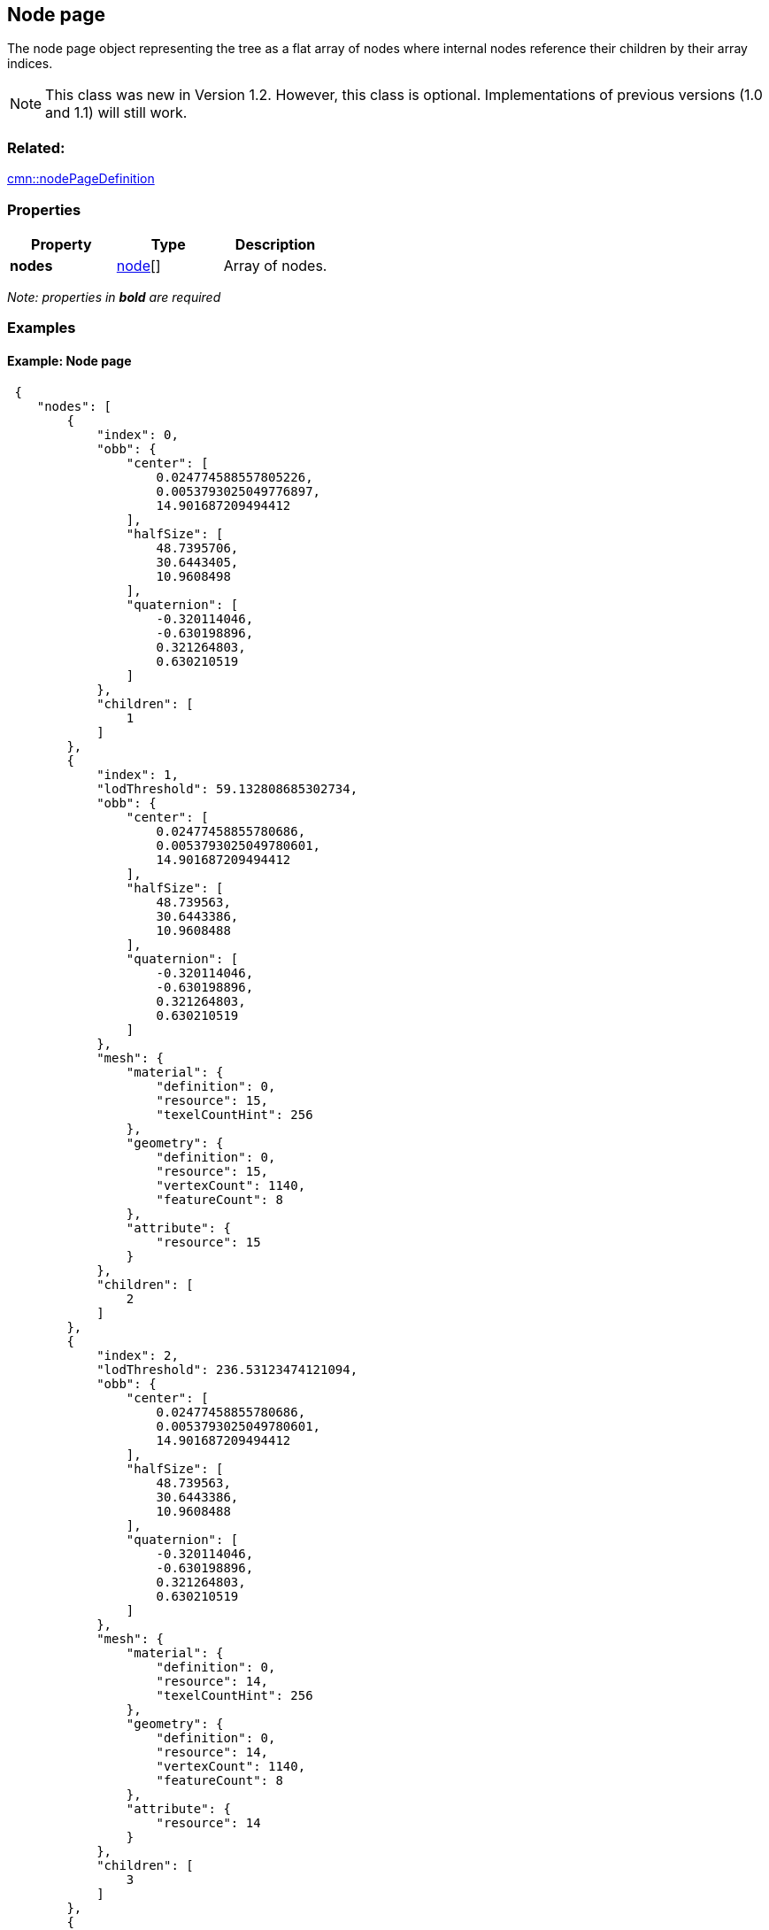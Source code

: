 == Node page

The node page object representing the tree as a flat array of nodes
where internal nodes reference their children by their array indices.

NOTE: This class was new in Version 1.2. However, this class is optional. Implementations of previous versions (1.0 and 1.1) will still work.

=== Related:

link:nodePageDefinition.cmn.adoc[cmn::nodePageDefinition] 

=== Properties

[cols=",,",options="header",]
|===
|Property |Type |Description
|*nodes* |link:node.cmn.adoc[node][] |Array of nodes.
|===

_Note: properties in *bold* are required_

=== Examples

==== Example: Node page

[source,json]
----
 {
    "nodes": [
        {
            "index": 0,
            "obb": {
                "center": [
                    0.024774588557805226,
                    0.0053793025049776897,
                    14.901687209494412
                ],
                "halfSize": [
                    48.7395706,
                    30.6443405,
                    10.9608498
                ],
                "quaternion": [
                    -0.320114046,
                    -0.630198896,
                    0.321264803,
                    0.630210519
                ]
            },
            "children": [
                1
            ]
        },
        {
            "index": 1,
            "lodThreshold": 59.132808685302734,
            "obb": {
                "center": [
                    0.02477458855780686,
                    0.0053793025049780601,
                    14.901687209494412
                ],
                "halfSize": [
                    48.739563,
                    30.6443386,
                    10.9608488
                ],
                "quaternion": [
                    -0.320114046,
                    -0.630198896,
                    0.321264803,
                    0.630210519
                ]
            },
            "mesh": {
                "material": {
                    "definition": 0,
                    "resource": 15,
                    "texelCountHint": 256
                },
                "geometry": {
                    "definition": 0,
                    "resource": 15,
                    "vertexCount": 1140,
                    "featureCount": 8
                },
                "attribute": {
                    "resource": 15
                }
            },
            "children": [
                2
            ]
        },
        {
            "index": 2,
            "lodThreshold": 236.53123474121094,
            "obb": {
                "center": [
                    0.02477458855780686,
                    0.0053793025049780601,
                    14.901687209494412
                ],
                "halfSize": [
                    48.739563,
                    30.6443386,
                    10.9608488
                ],
                "quaternion": [
                    -0.320114046,
                    -0.630198896,
                    0.321264803,
                    0.630210519
                ]
            },
            "mesh": {
                "material": {
                    "definition": 0,
                    "resource": 14,
                    "texelCountHint": 256
                },
                "geometry": {
                    "definition": 0,
                    "resource": 14,
                    "vertexCount": 1140,
                    "featureCount": 8
                },
                "attribute": {
                    "resource": 14
                }
            },
            "children": [
                3
            ]
        },
        {
            "index": 3,
            "lodThreshold": 946.12493896484375,
            "obb": {
                "center": [
                    0.02477458855780686,
                    0.0053793025049780601,
                    14.901687209494412
                ],
                "halfSize": [
                    48.739563,
                    30.6443386,
                    10.9608488
                ],
                "quaternion": [
                    -0.320114046,
                    -0.630198896,
                    0.321264803,
                    0.630210519
                ]
            },
            "mesh": {
                "material": {
                    "definition": 0,
                    "resource": 13,
                    "texelCountHint": 512
                },
                "geometry": {
                    "definition": 0,
                    "resource": 13,
                    "vertexCount": 1140,
                    "featureCount": 8
                },
                "attribute": {
                    "resource": 13
                }
            },
            "children": [
                4
            ]
        },
        {
            "index": 4,
            "lodThreshold": 3784.499755859375,
            "obb": {
                "center": [
                    0.02477458855780686,
                    0.0053793025049780601,
                    14.901687209494412
                ],
                "halfSize": [
                    48.739563,
                    30.6443386,
                    10.9608488
                ],
                "quaternion": [
                    -0.320114046,
                    -0.630198896,
                    0.321264803,
                    0.630210519
                ]
            },
            "mesh": {
                "material": {
                    "definition": 0,
                    "resource": 12,
                    "texelCountHint": 2048
                },
                "geometry": {
                    "definition": 0,
                    "resource": 12,
                    "vertexCount": 1140,
                    "featureCount": 8
                },
                "attribute": {
                    "resource": 12
                }
            },
            "children": [
                5
            ]
        },
        {
            "index": 5,
            "lodThreshold": 15137.9990234375,
            "obb": {
                "center": [
                    0.024774588557693177,
                    0.0053793025051259401,
                    14.901687209494412
                ],
                "halfSize": [
                    48.739563,
                    30.6443386,
                    10.9608488
                ],
                "quaternion": [
                    -0.320114046,
                    -0.630198896,
                    0.321264803,
                    0.630210519
                ]
            },
            "mesh": {
                "material": {
                    "definition": 0,
                    "resource": 11,
                    "texelCountHint": 8192
                },
                "geometry": {
                    "definition": 0,
                    "resource": 11,
                    "vertexCount": 1140,
                    "featureCount": 8
                },
                "attribute": {
                    "resource": 11
                }
            },
            "children": [
                6
            ]
        },
        {
            "index": 6,
            "lodThreshold": 60551.99609375,
            "obb": {
                "center": [
                    0.024774588557593711,
                    0.0053793025052710983,
                    14.901687209494412
                ],
                "halfSize": [
                    48.739563,
                    30.6443386,
                    10.9608488
                ],
                "quaternion": [
                    -0.320114046,
                    -0.630198896,
                    0.321264803,
                    0.630210519
                ]
            },
            "mesh": {
                "material": {
                    "definition": 0,
                    "resource": 10,
                    "texelCountHint": 32768
                },
                "geometry": {
                    "definition": 0,
                    "resource": 10,
                    "vertexCount": 1140,
                    "featureCount": 8
                },
                "attribute": {
                    "resource": 10
                }
            },
            "children": [
                7,
                8
            ]
        },
        {
            "index": 7,
            "lodThreshold": 242207.984375,
            "obb": {
                "center": [
                    0.02480438053003459,
                    0.0053395873769804198,
                    14.604276076890528
                ],
                "halfSize": [
                    48.7387047,
                    11.6107492,
                    24.8489189
                ],
                "quaternion": [
                    -0.232766122,
                    -0.20745486,
                    0.675836384,
                    -0.667852938
                ]
            },
            "mesh": {
                "material": {
                    "definition": 0,
                    "resource": 6,
                    "texelCountHint": 131072
                },
                "geometry": {
                    "definition": 0,
                    "resource": 6,
                    "vertexCount": 1092,
                    "featureCount": 7
                },
                "attribute": {
                    "resource": 6
                }
            },
            "children": [
                9,
                10
            ]
        },
        {
            "index": 8,
            "lodThreshold": 1435.5504150390625,
            "obb": {
                "center": [
                    0.024637913628921843,
                    0.0055829497191515398,
                    6.388948948122561
                ],
                "halfSize": [
                    3.2823627,
                    3.2604928,
                    2.38895011
                ],
                "quaternion": [
                    -0.393684298,
                    0.587419271,
                    0.393393338,
                    -0.587531209
                ]
            },
            "mesh": {
                "material": {
                    "definition": 0,
                    "resource": 9,
                    "texelCountHint": 16384
                },
                "geometry": {
                    "definition": 0,
                    "resource": 9,
                    "vertexCount": 48,
                    "featureCount": 1
                },
                "attribute": {
                    "resource": 9
                }
            },
            "children": [
                11
            ]
        },
        {
            "index": 9,
            "lodThreshold": 968831.9375,
            "obb": {
                "center": [
                    0.02480438053003459,
                    0.0053395873769804198,
                    14.604276076890528
                ],
                "halfSize": [
                    48.7387047,
                    11.6107492,
                    24.8489189
                ],
                "quaternion": [
                    -0.232766122,
                    -0.20745486,
                    0.675836384,
                    -0.667852938
                ]
            },
            "mesh": {
                "material": {
                    "definition": 0,
                    "resource": 2,
                    "texelCountHint": 524288
                },
                "geometry": {
                    "definition": 0,
                    "resource": 2,
                    "vertexCount": 1032,
                    "featureCount": 5
                },
                "attribute": {
                    "resource": 2
                }
            },
            "children": [
                12,
                13
            ]
        },
        {
            "index": 10,
            "lodThreshold": 66492.3046875,
            "obb": {
                "center": [
                    0.024610786486209433,
                    0.0052746099708919263,
                    9.1150609189644456
                ],
                "halfSize": [
                    12.1249161,
                    6.98931932,
                    5.38147545
                ],
                "quaternion": [
                    0.600365937,
                    -0.401916504,
                    -0.580106318,
                    0.376165569
                ]
            },
            "mesh": {
                "material": {
                    "definition": 0,
                    "resource": 5,
                    "texelCountHint": 131072
                },
                "geometry": {
                    "definition": 0,
                    "resource": 5,
                    "vertexCount": 60,
                    "featureCount": 2
                },
                "attribute": {
                    "resource": 5
                }
            },
            "children": [
                14,
                15
            ]
        },
        {
            "index": 11,
            "lodThreshold": 5742.20166015625,
            "obb": {
                "center": [
                    0.024637913628921843,
                    0.0055829497191515398,
                    6.388948948122561
                ],
                "halfSize": [
                    3.2823627,
                    3.2604928,
                    2.38895011
                ],
                "quaternion": [
                    -0.393684298,
                    0.587419271,
                    0.393393338,
                    -0.587531209
                ]
            },
            "mesh": {
                "material": {
                    "definition": 0,
                    "resource": 8,
                    "texelCountHint": 65536
                },
                "geometry": {
                    "definition": 0,
                    "resource": 8,
                    "vertexCount": 48,
                    "featureCount": 1
                },
                "attribute": {
                    "resource": 8
                }
            },
            "children": [
                16
            ]
        },
        {
            "index": 12,
            "lodThreshold": 131033.3515625,
            "obb": {
                "center": [
                    0.024751320621788881,
                    0.0052859563514973213,
                    9.251338442787528
                ],
                "halfSize": [
                    6.76313496,
                    5.0188694,
                    5.27735043
                ],
                "quaternion": [
                    0.432729989,
                    -0.558373272,
                    -0.429119766,
                    0.562867939
                ]
            },
            "mesh": {
                "material": {
                    "definition": 0,
                    "resource": 0,
                    "texelCountHint": 524288
                },
                "geometry": {
                    "definition": 1,
                    "resource": 0,
                    "vertexCount": 30,
                    "featureCount": 1
                },
                "attribute": {
                    "resource": 0
                }
            }
        },
        {
            "index": 13,
            "lodThreshold": 4139578,
            "obb": {
                "center": [
                    0.024804380525960148,
                    0.0053395873778034212,
                    14.60427643917501
                ],
                "halfSize": [
                    48.7387047,
                    11.6107492,
                    24.8489208
                ],
                "quaternion": [
                    -0.232766122,
                    -0.207454845,
                    0.675836384,
                    -0.667852938
                ]
            },
            "mesh": {
                "material": {
                    "definition": 0,
                    "resource": 1,
                    "texelCountHint": 2097152
                },
                "geometry": {
                    "definition": 1,
                    "resource": 1,
                    "vertexCount": 1002,
                    "featureCount": 4
                },
                "attribute": {
                    "resource": 1
                }
            }
        },
        {
            "index": 14,
            "lodThreshold": 111908.546875,
            "obb": {
                "center": [
                    0.02457733747192431,
                    0.005253040270147431,
                    8.8410485591739416
                ],
                "halfSize": [
                    6.24989462,
                    4.63816404,
                    4.84105015
                ],
                "quaternion": [
                    0.560693145,
                    -0.430786937,
                    0.560559511,
                    -0.43106702
                ]
            },
            "mesh": {
                "material": {
                    "definition": 0,
                    "resource": 3,
                    "texelCountHint": 524288
                },
                "geometry": {
                    "definition": 1,
                    "resource": 3,
                    "vertexCount": 30,
                    "featureCount": 1
                },
                "attribute": {
                    "resource": 3
                }
            }
        },
        {
            "index": 15,
            "lodThreshold": 128914.390625,
            "obb": {
                "center": [
                    0.02466818778549611,
                    0.0052868892113869448,
                    9.1957983542233706
                ],
                "halfSize": [
                    6.70807505,
                    4.97796774,
                    5.19579983
                ],
                "quaternion": [
                    0.560690999,
                    -0.430789411,
                    0.560557067,
                    -0.431070685
                ]
            },
            "mesh": {
                "material": {
                    "definition": 0,
                    "resource": 4,
                    "texelCountHint": 524288
                },
                "geometry": {
                    "definition": 1,
                    "resource": 4,
                    "vertexCount": 30,
                    "featureCount": 1
                },
                "attribute": {
                    "resource": 4
                }
            }
        },
        {
            "index": 16,
            "lodThreshold": 22968.8125,
            "obb": {
                "center": [
                    0.024637913184915101,
                    0.0055829490839741725,
                    6.3889489816501737
                ],
                "halfSize": [
                    3.54935479,
                    3.52569342,
                    2.38895011
                ],
                "quaternion": [
                    -0.500083148,
                    0.499868125,
                    -0.499916822,
                    0.500131845
                ]
            },
            "mesh": {
                "material": {
                    "definition": 0,
                    "resource": 7,
                    "texelCountHint": 262144
                },
                "geometry": {
                    "definition": 1,
                    "resource": 7,
                    "vertexCount": 48,
                    "featureCount": 1
                },
                "attribute": {
                    "resource": 7
                }
            }
        }
    ]
} 
----
